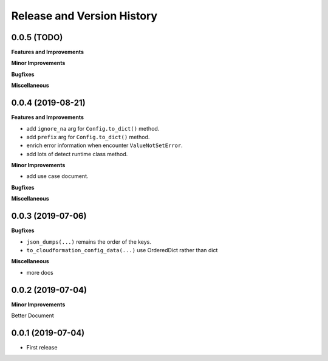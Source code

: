 .. _release_history:

Release and Version History
==============================================================================


0.0.5 (TODO)
~~~~~~~~~~~~~~~~~~~~~~~~~~~~~~~~~~~~~~~~~~~~~~~~~~~~~~~~~~~~~~~~~~~~~~~~~~~~~~
**Features and Improvements**

**Minor Improvements**

**Bugfixes**

**Miscellaneous**


0.0.4 (2019-08-21)
~~~~~~~~~~~~~~~~~~~~~~~~~~~~~~~~~~~~~~~~~~~~~~~~~~~~~~~~~~~~~~~~~~~~~~~~~~~~~~
**Features and Improvements**

- add ``ignore_na`` arg for ``Config.to_dict()`` method.
- add ``prefix`` arg for ``Config.to_dict()`` method.
- enrich error information when encounter ``ValueNotSetError``.
- add lots of detect runtime class method.

**Minor Improvements**

- add use case document.

**Bugfixes**

**Miscellaneous**


0.0.3 (2019-07-06)
~~~~~~~~~~~~~~~~~~~~~~~~~~~~~~~~~~~~~~~~~~~~~~~~~~~~~~~~~~~~~~~~~~~~~~~~~~~~~~
**Bugfixes**

- ``json_dumps(...)`` remains the order of the keys.
- ``to_cloudformation_config_data(...)`` use OrderedDict rather than dict

**Miscellaneous**

- more docs


0.0.2 (2019-07-04)
~~~~~~~~~~~~~~~~~~~~~~~~~~~~~~~~~~~~~~~~~~~~~~~~~~~~~~~~~~~~~~~~~~~~~~~~~~~~~~
**Minor Improvements**

Better Document


0.0.1 (2019-07-04)
~~~~~~~~~~~~~~~~~~~~~~~~~~~~~~~~~~~~~~~~~~~~~~~~~~~~~~~~~~~~~~~~~~~~~~~~~~~~~~

- First release